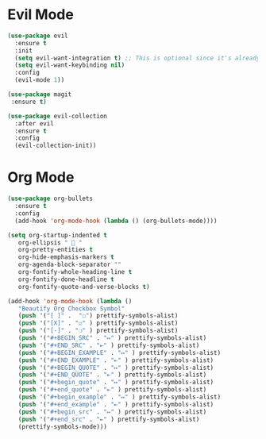 * Evil Mode
#+BEGIN_SRC emacs-lisp
  (use-package evil
    :ensure t
    :init
    (setq evil-want-integration t) ;; This is optional since it's already set to t by default.
    (setq evil-want-keybinding nil)
    :config
    (evil-mode 1))

  (use-package magit
   :ensure t)

  (use-package evil-collection
    :after evil
    :ensure t
    :config
    (evil-collection-init))
#+END_SRC

* Org Mode
#+BEGIN_SRC emacs-lisp
  (use-package org-bullets
    :ensure t
    :config
    (add-hook 'org-mode-hook (lambda () (org-bullets-mode))))

  (setq org-startup-indented t
     org-ellipsis "  "
     org-pretty-entities t
     org-hide-emphasis-markers t
     org-agenda-block-separator ""
     org-fontify-whole-heading-line t
     org-fontify-done-headline t
     org-fontify-quote-and-verse-blocks t)

  (add-hook 'org-mode-hook (lambda ()
     "Beautify Org Checkbox Symbol"
     (push '("[ ]" .  "☐") prettify-symbols-alist)
     (push '("[X]" . "☑" ) prettify-symbols-alist)
     (push '("[-]" . "❍" ) prettify-symbols-alist)
     (push '("#+BEGIN_SRC" . "↦" ) prettify-symbols-alist)
     (push '("#+END_SRC" . "⇤" ) prettify-symbols-alist)
     (push '("#+BEGIN_EXAMPLE" . "↦" ) prettify-symbols-alist)
     (push '("#+END_EXAMPLE" . "⇤" ) prettify-symbols-alist)
     (push '("#+BEGIN_QUOTE" . "↦" ) prettify-symbols-alist)
     (push '("#+END_QUOTE" . "⇤" ) prettify-symbols-alist)
     (push '("#+begin_quote" . "↦" ) prettify-symbols-alist)
     (push '("#+end_quote" . "⇤" ) prettify-symbols-alist)
     (push '("#+begin_example" . "↦" ) prettify-symbols-alist)
     (push '("#+end_example" . "⇤" ) prettify-symbols-alist)
     (push '("#+begin_src" . "↦" ) prettify-symbols-alist)
     (push '("#+end_src" . "⇤" ) prettify-symbols-alist)
     (prettify-symbols-mode)))
#+END_SRC
